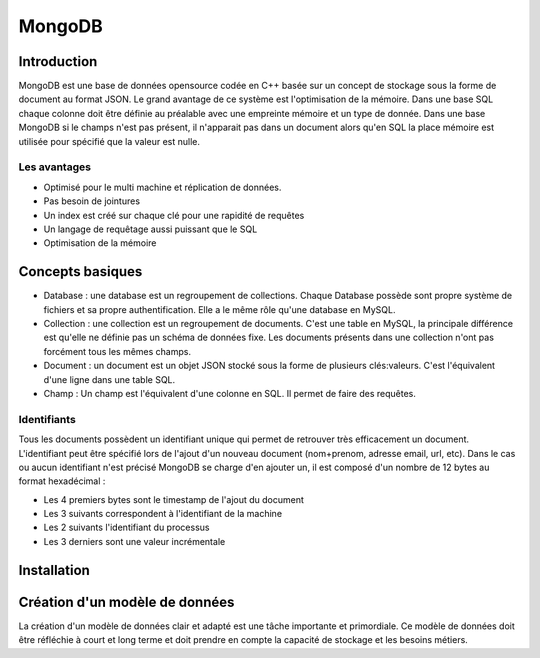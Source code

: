 =======
MongoDB
=======

Introduction
------------

MongoDB est une base de données opensource codée en C++ basée sur un concept de stockage sous la forme de document au format JSON.
Le grand avantage de ce système est l'optimisation de la mémoire. Dans une base SQL chaque colonne doit être définie au préalable avec une empreinte mémoire et un type de donnée.
Dans une base MongoDB si le champs n'est pas présent, il n'apparait pas dans un document alors qu'en SQL la place mémoire est utilisée pour spécifié que la valeur est nulle.

Les avantages
^^^^^^^^^^^^^
* Optimisé pour le multi machine et réplication de données.
* Pas besoin de jointures
* Un index est créé sur chaque clé pour une rapidité de requêtes
* Un langage de requêtage aussi puissant que le SQL
* Optimisation de la mémoire 

Concepts basiques
-----------------

* Database : une database est un regroupement de collections. Chaque Database possède sont propre système de fichiers et sa propre authentification. Elle a le même rôle qu'une database en MySQL.
* Collection : une collection est un regroupement de documents. C'est une table en MySQL, la principale différence est qu'elle ne définie pas un schéma de données fixe. Les documents présents dans une collection n'ont pas forcément tous les mêmes champs.
* Document : un document est un objet JSON stocké sous la forme de plusieurs clés:valeurs. C'est l'équivalent d'une ligne dans une table SQL.
* Champ : Un champ est l'équivalent d'une colonne en SQL. Il permet de faire des requêtes.

.. code-block:: json
    {
        _id: ObjectId(7df78ad8902c)
        title: 'Student', 
        name: 'Lodbrok',
        firstname: 'Ragnar',
        grades: [	
            {
                field:'DRIOA5001',
                message: 'Very good job',
                dateCreated: new Date(2011,1,10,8,15),
                grade: A
            },
            {
                field:'DRIOB5001',
                message: 'Some mistakes',
                dateCreated: new Date(2017,1,1,7,45),
                grade: C
            }
        ]
    }

Identifiants
^^^^^^^^^^^^
Tous les documents possèdent un identifiant unique qui permet de retrouver très efficacement un document.
L'identifiant peut être spécifié lors de l'ajout d'un nouveau document (nom+prenom, adresse email, url, etc).
Dans le cas ou aucun identifiant n'est précisé MongoDB se charge d'en ajouter un, il est composé d'un nombre de 12 bytes au format hexadécimal : 

* Les 4 premiers bytes sont le timestamp de l'ajout du document
* Les 3 suivants correspondent à l'identifiant de la machine
* Les 2 suivants l'identifiant du processus 
* Les 3 derniers sont une valeur incrémentale

Installation
------------

Création d'un modèle de données
-------------------------------

La création d'un modèle de données clair et adapté est une tâche importante et primordiale. 
Ce modèle de données doit être réfléchie à court et long terme et doit prendre en compte la capacité de stockage et les besoins métiers.




